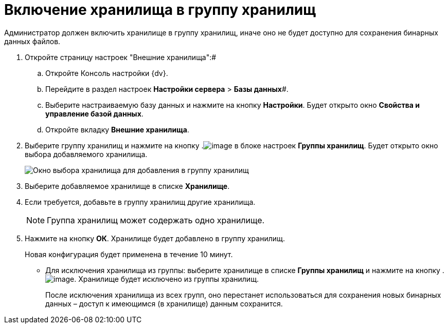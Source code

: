 = Включение хранилища в группу хранилищ

Администратор должен включить хранилище в группу хранилищ, иначе оно не будет доступно для сохранения бинарных данных файлов.

. Откройте страницу настроек "Внешние хранилища":#
[loweralpha]
.. Откройте Консоль настройки {dv}.
.. Перейдите в раздел настроек *Настройки сервера* > *Базы данных*#.
.. Выберите настраиваемую базу данных и нажмите на кнопку *Настройки*. Будет открыто окно [.keyword .wintitle]*Свойства и управление базой данных*.
.. Откройте вкладку [.keyword .wintitle]*Внешние хранилища*.
. Выберите группу хранилищ и нажмите на кнопку .image:Buttons/StorageAdd.png[image] в блоке настроек [.keyword .wintitle]*Группы хранилищ*. Будет открыто окно выбора добавляемого хранилища.
+
image::AddStorageToStoragesGroup.png[Окно выбора хранилища для добавления в группу хранилищ]
. Выберите добавляемое хранилище в списке *Хранилище*.
. Если требуется, добавьте в группу хранилищ другие хранилища.
+
[NOTE]
====
Группа хранилищ может содержать одно хранилище.
====
. Нажмите на кнопку *ОК*. Хранилище будет добавлено в группу хранилищ.
+
Новая конфигурация будет применена в течение 10 минут.

* Для исключения хранилища из группы: выберите хранилище в списке [.keyword .wintitle]*Группы хранилищ* и нажмите на кнопку .image:Buttons/StorageDelete.png[image]. Хранилище будет исключено из группы хранилищ.
+
После исключения хранилища из всех групп, оно перестанет использоваться для сохранения новых бинарных данных – доступ к имеющимся (в хранилище) данным сохранится.


